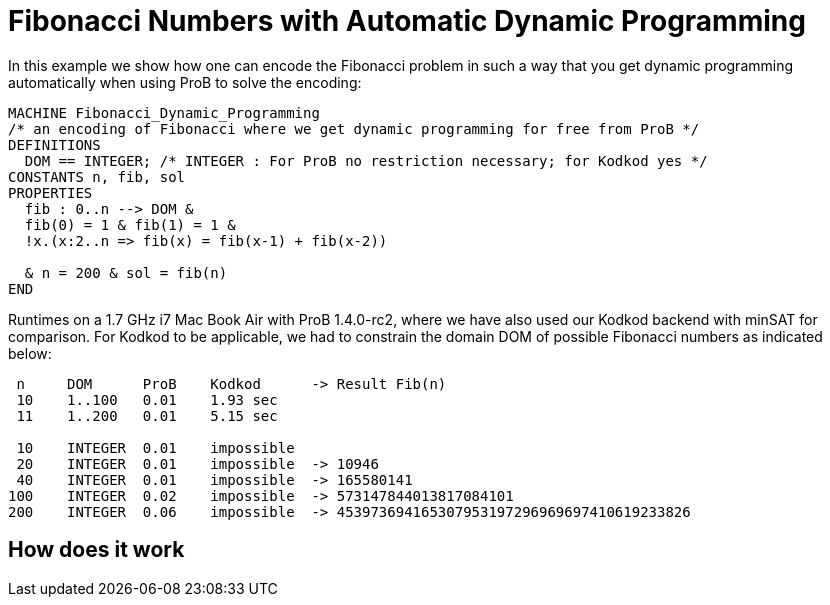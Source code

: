 :wikifix: 2
ifndef::imagesdir[:imagesdir: ../../asciidoc/images/]
[[fibonacci-numbers-with-automatic-dynamic-programming]]
= Fibonacci Numbers with Automatic Dynamic Programming


In this example we show how one can encode the Fibonacci problem in such
a way that you get dynamic programming automatically when using ProB to
solve the encoding:

....
MACHINE Fibonacci_Dynamic_Programming
/* an encoding of Fibonacci where we get dynamic programming for free from ProB */
DEFINITIONS
  DOM == INTEGER; /* INTEGER : For ProB no restriction necessary; for Kodkod yes */
CONSTANTS n, fib, sol
PROPERTIES
  fib : 0..n --> DOM &
  fib(0) = 1 & fib(1) = 1 &
  !x.(x:2..n => fib(x) = fib(x-1) + fib(x-2))

  & n = 200 & sol = fib(n)
END
....

Runtimes on a 1.7 GHz i7 Mac Book Air with ProB 1.4.0-rc2, where we have
also used our Kodkod backend with minSAT for comparison. For Kodkod to
be applicable, we had to constrain the domain DOM of possible Fibonacci
numbers as indicated below:

....
 n     DOM      ProB    Kodkod      -> Result Fib(n)
 10    1..100   0.01    1.93 sec
 11    1..200   0.01    5.15 sec

 10    INTEGER  0.01    impossible
 20    INTEGER  0.01    impossible  -> 10946
 40    INTEGER  0.01    impossible  -> 165580141
100    INTEGER  0.02    impossible  -> 573147844013817084101
200    INTEGER  0.06    impossible  -> 453973694165307953197296969697410619233826
....

[[how-does-it-work]]
== How does it work

[TODO: insert explanation]
